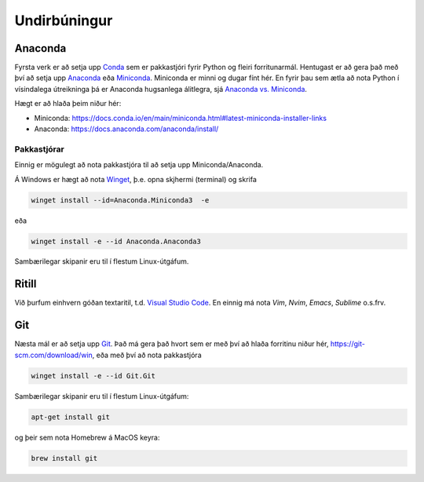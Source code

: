 Undirbúningur
=============

Anaconda
--------

Fyrsta verk er að setja upp `Conda <https://conda.io>`_ sem er pakkastjóri 
fyrir Python og fleiri forritunarmál. Hentugast er að gera það 
með því að setja upp 
`Anaconda <https://anaconda.org>`_ eða 
`Miniconda <https://docs.conda.io/en/latest/miniconda.html>`_. 
Miniconda er minni og dugar fínt hér. En fyrir þau sem ætla að nota 
Python í vísindalega útreikninga þá er Anaconda hugsanlega álitlegra, 
sjá `Anaconda vs. Miniconda <https://docs.conda.io/projects/conda/en/stable/user-guide/install/download.html#anaconda-or-miniconda>`_.

Hægt er að hlaða þeim niður hér:

* Miniconda: https://docs.conda.io/en/main/miniconda.html#latest-miniconda-installer-links

* Anaconda: https://docs.anaconda.com/anaconda/install/


Pakkastjórar
~~~~~~~~~~~~

Einnig er mögulegt að nota pakkastjóra til að setja upp Miniconda/Anaconda. 

Á Windows er hægt að nota `Winget <https://learn.microsoft.com/en-us/windows/package-manager/winget/>`_, 
þ.e. opna skjhermi (terminal) og skrifa

.. code-block::
   
    winget install --id=Anaconda.Miniconda3  -e

eða 

.. code-block::

   winget install -e --id Anaconda.Anaconda3

Sambærilegar skipanir eru til í flestum Linux-útgáfum. 

Ritill 
------

Við þurfum einhvern góðan textaritil, t.d. `Visual Studio Code <https://code.visualstudio.com/>`_.
En einnig má nota *Vim*, *Nvim*, *Emacs*, *Sublime* o.s.frv.

Git
---

Næsta mál er að setja upp `Git <https://git-scm.com/>`_. Það má gera það hvort sem er með 
því að hlaða forritinu niður hér, https://git-scm.com/download/win, eða með því að nota
pakkastjóra

.. code-block::

    winget install -e --id Git.Git

Sambærilegar skipanir eru til í flestum Linux-útgáfum:

.. code-block::

    apt-get install git

og þeir sem nota Homebrew á MacOS keyra:

.. code-block::

    brew install git

.. youtube:: 2ReR1YJrNOM
